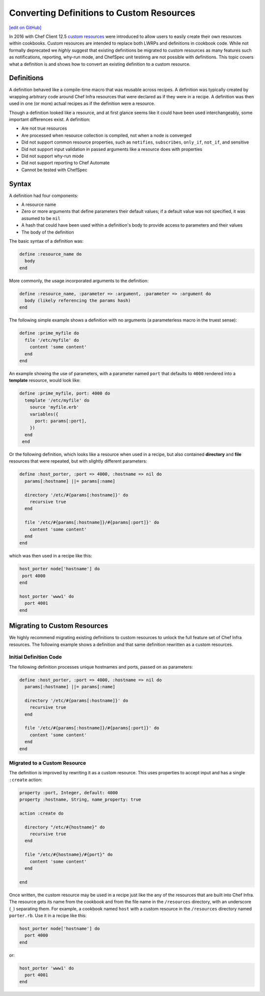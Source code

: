=====================================================
Converting Definitions to Custom Resources
=====================================================
`[edit on GitHub] <https://github.com/chef/chef-web-docs/blob/master/chef_master/source/definitions.rst>`__


In 2016 with Chef Client 12.5 `custom resources </custom_resources.html>`__ were introduced to allow users to easily create their own resources within cookbooks. Custom resources are intended to replace both LWRPs and definitions in cookbook code. While not formally deprecated we *highly* suggest that existing definitions be migrated to custom resources as many features such as notifications, reporting, why-run mode, and ChefSpec unit testinng are not possible with definitions. This topic covers what a definition is and shows how to convert an existing definition to a custom resource.

Definitions
=====================================================
A definition behaved like a compile-time macro that was reusable across recipes. A definition was typically created by wrapping arbitrary code around Chef Infra resources that were declared as if they were in a recipe. A definition was then used in one (or more) actual recipes as if the definition were a resource.

Though a definition looked like a resource, and at first glance seems like it could have been used interchangeably, some important differences exist. A definition:

* Are not true resources
* Are processed when resource collection is compiled, not when a node is converged
* Did not support common resource properties, such as ``notifies``, ``subscribes``, ``only_if``, ``not_if``, and sensitive
* Did not support input validation in passed arguments like a resource does with properties
* Did not support why-run mode
* Did not support reporting to Chef Automate
* Cannot be tested with ChefSpec

Syntax
=====================================================
A definition had four components:

* A resource name
* Zero or more arguments that define parameters their default values; if a default value was not specified, it was assumed to be ``nil``
* A hash that could have been used within a definition's body to provide access to parameters and their values
* The body of the definition

The basic syntax of a definition was:

.. code-block:: ruby

   define :resource_name do
     body
   end

More commonly, the usage incorporated arguments to the definition:

.. code-block:: ruby

   define :resource_name, :parameter => :argument, :parameter => :argument do
     body (likely referencing the params hash)
   end

The following simple example shows a definition with no arguments (a parameterless macro in the truest sense):

.. code-block:: ruby

   define :prime_myfile do
     file '/etc/myfile' do
       content 'some content'
     end
   end

An example showing the use of parameters, with a parameter named ``port`` that defaults to ``4000`` rendered into a **template** resource, would look like:

.. code-block:: ruby

  define :prime_myfile, port: 4000 do
    template '/etc/myfile' do
      source 'myfile.erb'
      variables({
        port: params[:port],
      })
    end
   end

Or the following definition, which looks like a resource when used in a recipe, but also contained **directory** and **file** resources that were repeated, but with slightly different parameters:

.. code-block:: ruby

   define :host_porter, :port => 4000, :hostname => nil do
     params[:hostname] ||= params[:name]

     directory '/etc/#{params[:hostname]}' do
       recursive true
     end

     file '/etc/#{params[:hostname]}/#{params[:port]}' do
       content 'some content'
     end
   end

which was then used in a recipe like this:

.. code-block:: ruby

   host_porter node['hostname'] do
    port 4000
   end

   host_porter 'www1' do
     port 4001
   end

Migrating to Custom Resources
=====================================================
We highly recommend migrating existing definitions to custom resources to unlock the full feature set of Chef Infra resources. The following example shows a definition and that same definition rewritten as a custom resources.

Initial Definition Code
----------------------------------------------------
The following definition processes unique hostnames and ports, passed on as parameters:

.. code-block:: ruby

   define :host_porter, :port => 4000, :hostname => nil do
     params[:hostname] ||= params[:name]

     directory '/etc/#{params[:hostname]}' do
       recursive true
     end

     file '/etc/#{params[:hostname]}/#{params[:port]}' do
       content 'some content'
     end
   end

Migrated to a Custom Resource
----------------------------------------------------
The definition is improved by rewriting it as a custom resource. This uses properties to accept input and has a single ``:create`` action:

.. code-block:: ruby

   property :port, Integer, default: 4000
   property :hostname, String, name_property: true

   action :create do

     directory "/etc/#{hostname}" do
       recursive true
     end

     file "/etc/#{hostname}/#{port}" do
       content 'some content'
     end

   end

Once written, the custom resource may be used in a recipe just like the any of the resources that are built into Chef Infra. The resource gets its name from the cookbook and from the file name in the ``/resources`` directory, with an underscore (``_``) separating them. For example, a cookbook named ``host`` with a custom resource in the ``/resources`` directory named ``porter.rb``. Use it in a recipe like this:

.. code-block:: ruby

   host_porter node['hostname'] do
     port 4000
   end

or:

.. code-block:: ruby

   host_porter 'www1' do
     port 4001
   end
